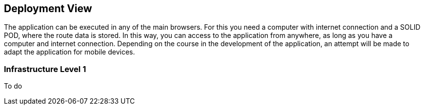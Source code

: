 [[section-deployment-view]]


== Deployment View

The application can be executed in any of the main browsers. For this you need a computer
with internet connection and a SOLID POD, where the route data is stored. In this way, you can access
to the application from anywhere, as long as you have a computer and internet connection.
Depending on the course in the development of the application, an attempt will be made to adapt the application for mobile devices.

=== Infrastructure Level 1
To do